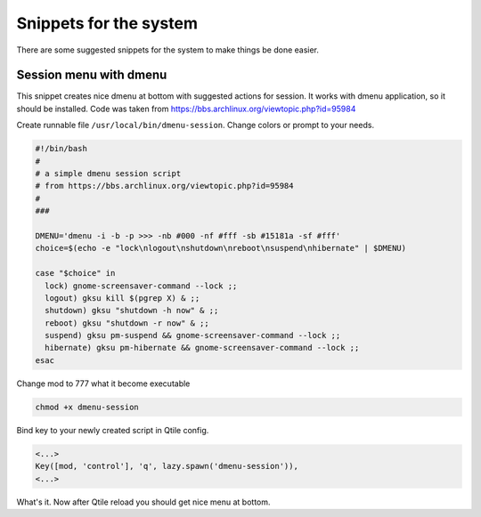 Snippets for the system
=======================

There are some suggested snippets for the system to make things be done easier.

Session menu with dmenu
-----------------------

This snippet creates nice dmenu at bottom with suggested actions for session.
It works with dmenu application, so it should be installed. Code was taken from 
https://bbs.archlinux.org/viewtopic.php?id=95984

Create runnable file ``/usr/local/bin/dmenu-session``. Change colors or prompt
to your needs.

.. code-block:: bash

    #!/bin/bash
    #
    # a simple dmenu session script 
    # from https://bbs.archlinux.org/viewtopic.php?id=95984
    #
    ###

    DMENU='dmenu -i -b -p >>> -nb #000 -nf #fff -sb #15181a -sf #fff'
    choice=$(echo -e "lock\nlogout\nshutdown\nreboot\nsuspend\nhibernate" | $DMENU)

    case "$choice" in
      lock) gnome-screensaver-command --lock ;;
      logout) gksu kill $(pgrep X) & ;;
      shutdown) gksu "shutdown -h now" & ;;
      reboot) gksu "shutdown -r now" & ;;
      suspend) gksu pm-suspend && gnome-screensaver-command --lock ;;
      hibernate) gksu pm-hibernate && gnome-screensaver-command --lock ;;
    esac

Change mod to 777 what it become executable

.. code-block:: bash

    chmod +x dmenu-session

Bind key to your newly created script in Qtile config.

.. code-block:: python

    <...>
    Key([mod, 'control'], 'q', lazy.spawn('dmenu-session')),
    <...>

What's it. Now after Qtile reload you should get nice menu at bottom.
